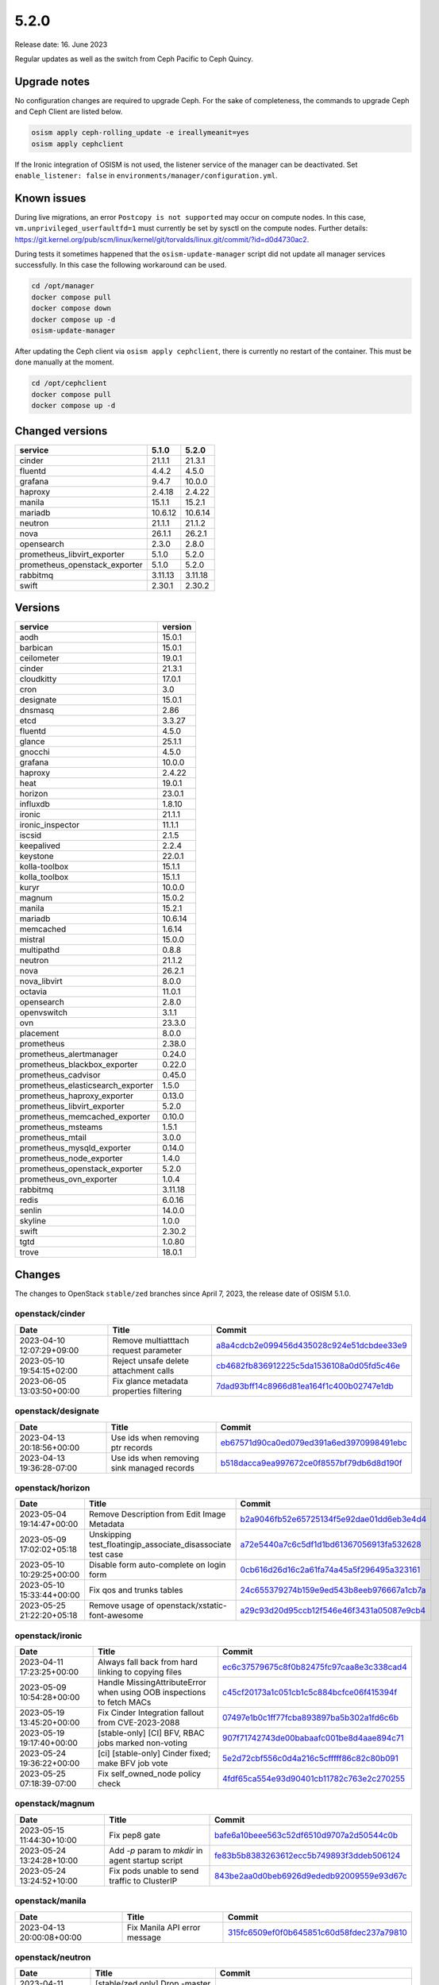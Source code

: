 =====
5.2.0
=====

Release date: 16. June 2023

Regular updates as well as the switch from Ceph Pacific to Ceph Quincy.

Upgrade notes
=============

No configuration changes are required to upgrade Ceph. For the sake of completeness,
the commands to upgrade Ceph and Ceph Client are listed below.

.. code-block:: console

   osism apply ceph-rolling_update -e ireallymeanit=yes
   osism apply cephclient

If the Ironic integration of OSISM is not used, the listener service of the
manager can be deactivated. Set ``enable_listener: false`` in
``environments/manager/configuration.yml``.

Known issues
============

During live migrations, an error ``Postcopy is not supported`` may occur on compute nodes.
In this case, ``vm.unprivileged_userfaultfd=1`` must currently be set by sysctl on the
compute nodes. Further details: https://git.kernel.org/pub/scm/linux/kernel/git/torvalds/linux.git/commit/?id=d0d4730ac2.

During tests it sometimes happened that the ``osism-update-manager`` script did not update
all manager services successfully. In this case the following workaround can be used.

.. code-block:: console

   cd /opt/manager
   docker compose pull
   docker compose down
   docker compose up -d
   osism-update-manager

After updating the Ceph client via ``osism apply cephclient``, there is currently no restart
of the container. This must be done manually at the moment.

.. code-block:: console

   cd /opt/cephclient
   docker compose pull
   docker compose up -d

Changed versions
================


=============================  =======  =======
service                        5.1.0    5.2.0
=============================  =======  =======
cinder                         21.1.1   21.3.1
fluentd                        4.4.2    4.5.0
grafana                        9.4.7    10.0.0
haproxy                        2.4.18   2.4.22
manila                         15.1.1   15.2.1
mariadb                        10.6.12  10.6.14
neutron                        21.1.1   21.1.2
nova                           26.1.1   26.2.1
opensearch                     2.3.0    2.8.0
prometheus_libvirt_exporter    5.1.0    5.2.0
prometheus_openstack_exporter  5.1.0    5.2.0
rabbitmq                       3.11.13  3.11.18
swift                          2.30.1   2.30.2
=============================  =======  =======


Versions
========


=================================  =========
service                            version
=================================  =========
aodh                               15.0.1
barbican                           15.0.1
ceilometer                         19.0.1
cinder                             21.3.1
cloudkitty                         17.0.1
cron                               3.0
designate                          15.0.1
dnsmasq                            2.86
etcd                               3.3.27
fluentd                            4.5.0
glance                             25.1.1
gnocchi                            4.5.0
grafana                            10.0.0
haproxy                            2.4.22
heat                               19.0.1
horizon                            23.0.1
influxdb                           1.8.10
ironic                             21.1.1
ironic_inspector                   11.1.1
iscsid                             2.1.5
keepalived                         2.2.4
keystone                           22.0.1
kolla-toolbox                      15.1.1
kolla_toolbox                      15.1.1
kuryr                              10.0.0
magnum                             15.0.2
manila                             15.2.1
mariadb                            10.6.14
memcached                          1.6.14
mistral                            15.0.0
multipathd                         0.8.8
neutron                            21.1.2
nova                               26.2.1
nova_libvirt                       8.0.0
octavia                            11.0.1
opensearch                         2.8.0
openvswitch                        3.1.1
ovn                                23.3.0
placement                          8.0.0
prometheus                         2.38.0
prometheus_alertmanager            0.24.0
prometheus_blackbox_exporter       0.22.0
prometheus_cadvisor                0.45.0
prometheus_elasticsearch_exporter  1.5.0
prometheus_haproxy_exporter        0.13.0
prometheus_libvirt_exporter        5.2.0
prometheus_memcached_exporter      0.10.0
prometheus_msteams                 1.5.1
prometheus_mtail                   3.0.0
prometheus_mysqld_exporter         0.14.0
prometheus_node_exporter           1.4.0
prometheus_openstack_exporter      5.2.0
prometheus_ovn_exporter            1.0.4
rabbitmq                           3.11.18
redis                              6.0.16
senlin                             14.0.0
skyline                            1.0.0
swift                              2.30.2
tgtd                               1.0.80
trove                              18.0.1
=================================  =========


Changes
=======

The changes to OpenStack ``stable/zed`` branches since April 7, 2023, the
release date of OSISM 5.1.0.

openstack/cinder
----------------

=========================  ========================================  =================================================================================================================================
Date                       Title                                     Commit
=========================  ========================================  =================================================================================================================================
2023-04-10 12:07:29+09:00  Remove multiatttach request parameter     `a8a4cdcb2e099456d435028c924e51dcbdee33e9 <https://github.com/openstack/cinder/commit/a8a4cdcb2e099456d435028c924e51dcbdee33e9>`_
2023-05-10 19:54:15+02:00  Reject unsafe delete attachment calls     `cb4682fb836912225c5da1536108a0d05fd5c46e <https://github.com/openstack/cinder/commit/cb4682fb836912225c5da1536108a0d05fd5c46e>`_
2023-06-05 13:03:50+00:00  Fix glance metadata properties filtering  `7dad93bff14c8966d81ea164f1c400b02747e1db <https://github.com/openstack/cinder/commit/7dad93bff14c8966d81ea164f1c400b02747e1db>`_
=========================  ========================================  =================================================================================================================================

openstack/designate
-------------------

=========================  ==========================================  ====================================================================================================================================
Date                       Title                                       Commit
=========================  ==========================================  ====================================================================================================================================
2023-04-13 20:18:56+00:00  Use ids when removing ptr records           `eb67571d90ca0ed079ed391a6ed3970998491ebc <https://github.com/openstack/designate/commit/eb67571d90ca0ed079ed391a6ed3970998491ebc>`_
2023-04-13 19:36:28-07:00  Use ids when removing sink managed records  `b518dacca9ea997672ce0f8557bf79db6d8d190f <https://github.com/openstack/designate/commit/b518dacca9ea997672ce0f8557bf79db6d8d190f>`_
=========================  ==========================================  ====================================================================================================================================

openstack/horizon
-----------------

=========================  ===========================================================  ==================================================================================================================================
Date                       Title                                                        Commit
=========================  ===========================================================  ==================================================================================================================================
2023-05-04 19:14:47+00:00  Remove Description from Edit Image Metadata                  `b2a9046fb52e65725134f5e92dae01dd6eb3e4d4 <https://github.com/openstack/horizon/commit/b2a9046fb52e65725134f5e92dae01dd6eb3e4d4>`_
2023-05-09 17:02:02+05:18  Unskipping test_floatingip_associate_disassociate test case  `a72e5440a7c6c5df1d1bd61367056913fa532628 <https://github.com/openstack/horizon/commit/a72e5440a7c6c5df1d1bd61367056913fa532628>`_
2023-05-10 10:29:25+00:00  Disable form auto-complete on login form                     `0cb616d26d16c2a61fa74a45a5f296495a323161 <https://github.com/openstack/horizon/commit/0cb616d26d16c2a61fa74a45a5f296495a323161>`_
2023-05-10 15:33:44+00:00  Fix qos and trunks tables                                    `24c655379274b159e9ed543b8eeb976667a1cb7a <https://github.com/openstack/horizon/commit/24c655379274b159e9ed543b8eeb976667a1cb7a>`_
2023-05-25 21:22:20+05:18  Remove usage of openstack/xstatic-font-awesome               `a29c93d20d95ccb12f546e46f3431a05087e9cb4 <https://github.com/openstack/horizon/commit/a29c93d20d95ccb12f546e46f3431a05087e9cb4>`_
=========================  ===========================================================  ==================================================================================================================================

openstack/ironic
----------------

=========================  =====================================================================  =================================================================================================================================
Date                       Title                                                                  Commit
=========================  =====================================================================  =================================================================================================================================
2023-04-11 17:23:25+00:00  Always fall back from hard linking to copying files                    `ec6c37579675c8f0b82475fc97caa8e3c338cad4 <https://github.com/openstack/ironic/commit/ec6c37579675c8f0b82475fc97caa8e3c338cad4>`_
2023-05-09 10:54:28+00:00  Handle MissingAttributeError when using OOB inspections to fetch MACs  `c45cf20173a1c051cb1c5c884bcfce06f415394f <https://github.com/openstack/ironic/commit/c45cf20173a1c051cb1c5c884bcfce06f415394f>`_
2023-05-19 13:45:20+00:00  Fix Cinder Integration fallout from CVE-2023-2088                      `07497e1b0c1ff77fcba893897ba5b302a1fd6c6b <https://github.com/openstack/ironic/commit/07497e1b0c1ff77fcba893897ba5b302a1fd6c6b>`_
2023-05-19 19:17:40+00:00  [stable-only] [CI] BFV, RBAC jobs marked non-voting                    `907f71742743de00babaafc001be8d4aae894c71 <https://github.com/openstack/ironic/commit/907f71742743de00babaafc001be8d4aae894c71>`_
2023-05-24 19:36:22+00:00  [ci] [stable-only] Cinder fixed; make BFV job vote                     `5e2d72cbf556c0d4a216c5cfffff86c82c80b091 <https://github.com/openstack/ironic/commit/5e2d72cbf556c0d4a216c5cfffff86c82c80b091>`_
2023-05-25 07:18:39-07:00  Fix self_owned_node policy check                                       `4fdf65ca554e93d90401cb11782c763e2c270255 <https://github.com/openstack/ironic/commit/4fdf65ca554e93d90401cb11782c763e2c270255>`_
=========================  =====================================================================  =================================================================================================================================

openstack/magnum
----------------

=========================  =================================================  =================================================================================================================================
Date                       Title                                              Commit
=========================  =================================================  =================================================================================================================================
2023-05-15 11:44:30+10:00  Fix pep8 gate                                      `bafe6a10beee563c52df6510d9707a2d50544c0b <https://github.com/openstack/magnum/commit/bafe6a10beee563c52df6510d9707a2d50544c0b>`_
2023-05-24 13:24:28+10:00  Add `-p` param to `mkdir` in agent startup script  `fe83b5b8383263612ecc5b749893f3ddeb506124 <https://github.com/openstack/magnum/commit/fe83b5b8383263612ecc5b749893f3ddeb506124>`_
2023-05-24 13:24:52+10:00  Fix pods unable to send traffic to ClusterIP       `843be2aa0d0beb6926d9ededb92009559e93d67c <https://github.com/openstack/magnum/commit/843be2aa0d0beb6926d9ededb92009559e93d67c>`_
=========================  =================================================  =================================================================================================================================

openstack/manila
----------------

=========================  ============================  =================================================================================================================================
Date                       Title                         Commit
=========================  ============================  =================================================================================================================================
2023-04-13 20:00:08+00:00  Fix Manila API error message  `315fc6509ef0f0b645851c60d58fdec237a79810 <https://github.com/openstack/manila/commit/315fc6509ef0f0b645851c60d58fdec237a79810>`_
=========================  ============================  =================================================================================================================================

openstack/neutron
-----------------

=========================  ==================================================================  ==================================================================================================================================
Date                       Title                                                               Commit
=========================  ==================================================================  ==================================================================================================================================
2023-04-11 11:55:17+05:18  [stable/zed only] Drop -master jobs                                 `061eafdd81d799b5e12854315078d5a01c212fc5 <https://github.com/openstack/neutron/commit/061eafdd81d799b5e12854315078d5a01c212fc5>`_
2023-04-13 18:28:14+02:00  Do not check the context object in ``TestMeteringPlugin``           `b43c9a6ec053336af8bf6a4b0188cbd4ea2e7cb6 <https://github.com/openstack/neutron/commit/b43c9a6ec053336af8bf6a4b0188cbd4ea2e7cb6>`_
2023-04-19 13:56:49+01:00  OVN: Always try and create a metadata port on subnets               `0681f8b3ad43aafa6e6af521f2b0aaa5923041a1 <https://github.com/openstack/neutron/commit/0681f8b3ad43aafa6e6af521f2b0aaa5923041a1>`_
2023-04-20 14:06:15+02:00  Change flag check order in wait_until_address_ready()               `0c18181ee9afc09b209f3cae0eec098095ae0ca9 <https://github.com/openstack/neutron/commit/0c18181ee9afc09b209f3cae0eec098095ae0ca9>`_
2023-04-21 04:42:45+02:00  Honor debug mode in keepalived-state-change script logs             `ecbb69522a15fc4a54a6b8137bfea9b8745cc2d9 <https://github.com/openstack/neutron/commit/ecbb69522a15fc4a54a6b8137bfea9b8745cc2d9>`_
2023-04-23 08:24:31+02:00  Replace context decorators with context managers                    `beaed42bd9033b1730ab5323d3379301158d41b4 <https://github.com/openstack/neutron/commit/beaed42bd9033b1730ab5323d3379301158d41b4>`_
2023-04-29 13:08:34+02:00  Avoid retrieving ports if network list is empty                     `9fa3ed4a848307cae16aee7e1870c9b2a96298b0 <https://github.com/openstack/neutron/commit/9fa3ed4a848307cae16aee7e1870c9b2a96298b0>`_
2023-05-02 15:01:06+02:00  Suppress IPv6 metadata DAD failure and delete address               `1c615281f7632f3f1cf4bd37eefe90c50c6dfe25 <https://github.com/openstack/neutron/commit/1c615281f7632f3f1cf4bd37eefe90c50c6dfe25>`_
2023-05-03 07:54:51+00:00  Delete sg rule which remote is the deleted sg                       `e4cf8cc0a612f1a3831658ce6f0e675f5e455652 <https://github.com/openstack/neutron/commit/e4cf8cc0a612f1a3831658ce6f0e675f5e455652>`_
2023-05-04 08:04:16+00:00  [S-RBAC] Allow network owners to get ports from that network        `55a3543aba9a606f99e41f37566f56ffbbd18ee8 <https://github.com/openstack/neutron/commit/55a3543aba9a606f99e41f37566f56ffbbd18ee8>`_
2023-05-08 09:12:52+00:00  [S-RBAC] Get availability zone API available for READER role        `876c681821db24cd8c8479790a302ab698c7c1d3 <https://github.com/openstack/neutron/commit/876c681821db24cd8c8479790a302ab698c7c1d3>`_
2023-05-10 08:02:56+00:00  [OVN] Update ovn meter when neutron server reloads                  `1864dd868459384e8f19ba413929a8c196877370 <https://github.com/openstack/neutron/commit/1864dd868459384e8f19ba413929a8c196877370>`_
2023-05-10 12:45:21+02:00  [S-RBAC] Fix new policies for get QoS rules APIs                    `9177e90db480489465d1a6cb1a50d62d959dcd7a <https://github.com/openstack/neutron/commit/9177e90db480489465d1a6cb1a50d62d959dcd7a>`_
2023-05-10 12:45:42+02:00  [S-RBAC] Get QoS rule types API available for READER role           `ca942e9732b555a576dd4411ed78bc1af44b8d30 <https://github.com/openstack/neutron/commit/ca942e9732b555a576dd4411ed78bc1af44b8d30>`_
2023-05-10 12:46:58+02:00  [S-RBAC] Fix new policies for FIP PFs APIs                          `039caabfe352049f669323ffc00e74bb6ad5ca93 <https://github.com/openstack/neutron/commit/039caabfe352049f669323ffc00e74bb6ad5ca93>`_
2023-05-16 11:27:28+05:18  docs: Deindent code blocks                                          `438e486451f1bbb36df5970d6953651ea54e54fe <https://github.com/openstack/neutron/commit/438e486451f1bbb36df5970d6953651ea54e54fe>`_
2023-05-17 19:28:17+02:00  Fix not working use_random_fully config option                      `2317295cf5e228e5771f4c57e43164c0b3eb7970 <https://github.com/openstack/neutron/commit/2317295cf5e228e5771f4c57e43164c0b3eb7970>`_
2023-05-18 10:32:20+00:00  [stable-only][ovn] Fix ovsdbapp db_set command for stable branches  `1529c0a29728955064a53d616a118bc8a7ca1b4c <https://github.com/openstack/neutron/commit/1529c0a29728955064a53d616a118bc8a7ca1b4c>`_
2023-05-22 06:37:57+00:00  Use explicit inner join for networks in port query                  `004ed33ec1ab549444e518ed8681b51737b81b9c <https://github.com/openstack/neutron/commit/004ed33ec1ab549444e518ed8681b51737b81b9c>`_
2023-05-22 15:01:36+00:00  [ovn] Avoid unwanted ACL_NOT_FOUND error when deleting log objects  `8def3b694dd800da09e44f332c0ea11e802dbde4 <https://github.com/openstack/neutron/commit/8def3b694dd800da09e44f332c0ea11e802dbde4>`_
2023-05-24 02:49:59+02:00  Revert "Delete sg rule which remote is the deleted sg"              `8bf6f7f03c04d90d6953d9cd1a286d82a01fc040 <https://github.com/openstack/neutron/commit/8bf6f7f03c04d90d6953d9cd1a286d82a01fc040>`_
2023-05-30 12:27:22+02:00  Change RBAC relationship loading method to "joined"                 `d3b403bfee17267dfa36184d6be27ba973f068ee <https://github.com/openstack/neutron/commit/d3b403bfee17267dfa36184d6be27ba973f068ee>`_
2023-06-05 12:12:12+02:00  Start metadata proxy even if IPv6 DAD fails                         `1a711f399abebff6572551ef4e3f7b92397caab5 <https://github.com/openstack/neutron/commit/1a711f399abebff6572551ef4e3f7b92397caab5>`_
2023-06-06 17:52:33+00:00  Handle no more IP addresses available during a network sync         `e8a00b9c52a658a57d4d0ec7e5cdcd39c581afd0 <https://github.com/openstack/neutron/commit/e8a00b9c52a658a57d4d0ec7e5cdcd39c581afd0>`_
2023-06-06 17:54:22+00:00  [OVN][Migration] Enable settings backup subnet for NFS clients      `ba1b4bb08e74e9446552c646c41f2d1b784f3962 <https://github.com/openstack/neutron/commit/ba1b4bb08e74e9446552c646c41f2d1b784f3962>`_
=========================  ==================================================================  ==================================================================================================================================

openstack/nova
--------------

=========================  ====================================================  ===============================================================================================================================
Date                       Title                                                 Commit
=========================  ====================================================  ===============================================================================================================================
2023-05-10 14:59:21+00:00  Use force=True for os-brick disconnect during delete  `8b4b99149a35663fc11d7d163082747b1b210b4d <https://github.com/openstack/nova/commit/8b4b99149a35663fc11d7d163082747b1b210b4d>`_
2023-05-10 14:59:29+00:00  Enable use of service user token with admin context   `0d6dd6c67f56c9d4ed36246d14f119da6bca0a5a <https://github.com/openstack/nova/commit/0d6dd6c67f56c9d4ed36246d14f119da6bca0a5a>`_
2023-05-11 17:04:15+02:00  CI: fix backport validator for new branch naming      `abd9a34a6014730620cee15a44f328e48e57398e <https://github.com/openstack/nova/commit/abd9a34a6014730620cee15a44f328e48e57398e>`_
2023-05-11 15:29:20+00:00  Revert "Debug Nova APIs call failures"                `91ee67019e0eb89290e599b2283f1f421718b796 <https://github.com/openstack/nova/commit/91ee67019e0eb89290e599b2283f1f421718b796>`_
2023-05-22 15:39:37+00:00  Fix get_segments_id with subnets without segment_id   `77db64237b23050d94df113a38412c5333d23357 <https://github.com/openstack/nova/commit/77db64237b23050d94df113a38412c5333d23357>`_
=========================  ====================================================  ===============================================================================================================================

openstack/octavia
-----------------

=========================  ========================================================  ==================================================================================================================================
Date                       Title                                                     Commit
=========================  ========================================================  ==================================================================================================================================
2023-04-18 11:37:52+02:00  Send IP advertisements when plugging a new member subnet  `6a380e3775e10485f1ded67d12bab3725225c8bb <https://github.com/openstack/octavia/commit/6a380e3775e10485f1ded67d12bab3725225c8bb>`_
2023-04-21 10:17:57+02:00  Fix pep8 error                                            `ba0c244df25d408f6a4581217ce5ef5c8ab46d6c <https://github.com/openstack/octavia/commit/ba0c244df25d408f6a4581217ce5ef5c8ab46d6c>`_
=========================  ========================================================  ==================================================================================================================================

openstack/senlin
----------------

=========================  ===========  =================================================================================================================================
Date                       Title        Commit
=========================  ===========  =================================================================================================================================
2023-05-31 16:28:57+02:00  Fix zuul CI  `b6ef17b0f787fb7a0609ba36dc13097882a6a3ff <https://github.com/openstack/senlin/commit/b6ef17b0f787fb7a0609ba36dc13097882a6a3ff>`_
=========================  ===========  =================================================================================================================================

openstack/swift
---------------

=========================  =============================  ================================================================================================================================
Date                       Title                          Commit
=========================  =============================  ================================================================================================================================
2023-04-28 14:03:13-07:00  CI: fix lower-constraints job  `4d4fd0ce147d5602ab64d7483bdb1d816be294bd <https://github.com/openstack/swift/commit/4d4fd0ce147d5602ab64d7483bdb1d816be294bd>`_
=========================  =============================  ================================================================================================================================
